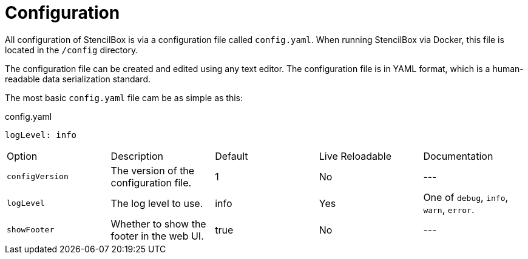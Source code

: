 = Configuration

All configuration of StencilBox is via a configuration file called `config.yaml`. When running StencilBox via Docker, this file is located in the `/config` directory.

The configuration file can be created and edited using any text editor. The configuration file is in YAML format, which is a human-readable data serialization standard.

The most basic `config.yaml` file cam be as simple as this:

.config.yaml
[source,yaml]
----
logLevel: info
----

|===
| Option       | Description           | Default         | Live Reloadable          | Documentation
| `configVersion` | The version of the configuration file. | 1 | No | ---
| `logLevel`      | The log level to use. | info            | Yes                      | One of `debug`, `info`, `warn`, `error`.
| `showFooter`    | Whether to show the footer in the web UI. | true           | No                      | ---
|===
